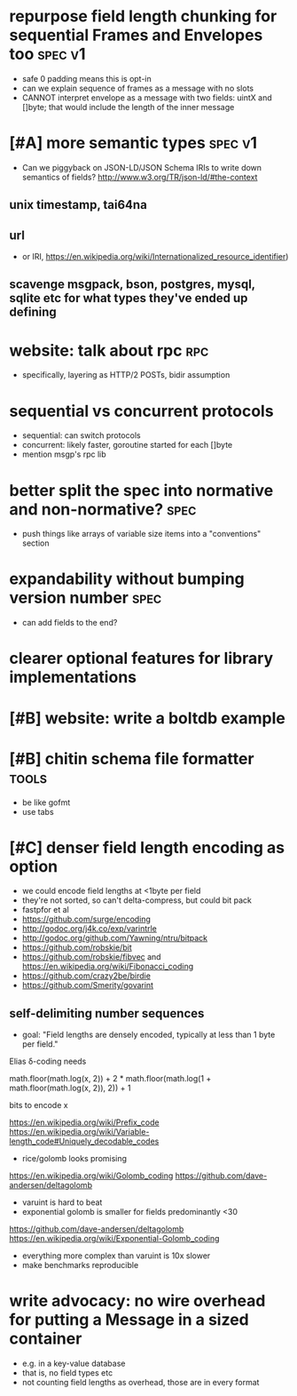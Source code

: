 * repurpose field length chunking for sequential Frames and Envelopes too :spec:v1:
- safe 0 padding means this is opt-in
- can we explain sequence of frames as a message with no slots
- CANNOT interpret envelope as a message with two fields: uintX and
  []byte; that would include the length of the inner message
* [#A] more semantic types					    :spec:v1:
- Can we piggyback on JSON-LD/JSON Schema IRIs to write down semantics
  of fields? http://www.w3.org/TR/json-ld/#the-context
** unix timestamp, tai64na
** url
- or IRI, https://en.wikipedia.org/wiki/Internationalized_resource_identifier)
** scavenge msgpack, bson, postgres, mysql, sqlite etc for what types they've ended up defining
* website: talk about rpc						:rpc:
- specifically, layering as HTTP/2 POSTs, bidir assumption
* sequential vs concurrent protocols
- sequential: can switch protocols
- concurrent: likely faster, goroutine started for each []byte
- mention msgp's rpc lib
* better split the spec into normative and non-normative?	       :spec:
- push things like arrays of variable size items into a "conventions"
  section
* expandability without bumping version number 			       :spec:
- can add fields to the end?
* clearer optional features for library implementations
* [#B] website: write a boltdb example
* [#B] chitin schema file formatter				      :tools:
- be like gofmt
- use tabs
* [#C] denser field length encoding as option
-  we could encode field lengths at <1byte per field
- they're not sorted, so can't delta-compress, but could bit pack
- fastpfor et al
- https://github.com/surge/encoding
- http://godoc.org/j4k.co/exp/varintrle
- http://godoc.org/github.com/Yawning/ntru/bitpack
- https://github.com/robskie/bit
- https://github.com/robskie/fibvec
  and https://en.wikipedia.org/wiki/Fibonacci_coding
- https://github.com/crazy2be/birdie
- https://github.com/Smerity/govarint
** self-delimiting number sequences
- goal: "Field lengths are densely encoded, typically at less than 1
  byte per field."

Elias δ-coding needs

    math.floor(math.log(x, 2)) + 2 * math.floor(math.log(1 + math.floor(math.log(x, 2)), 2)) + 1

bits to encode x

https://en.wikipedia.org/wiki/Prefix_code
https://en.wikipedia.org/wiki/Variable-length_code#Uniquely_decodable_codes

- rice/golomb looks promising
https://en.wikipedia.org/wiki/Golomb_coding
https://github.com/dave-andersen/deltagolomb

- varuint is hard to beat
- exponential golomb is smaller for fields predominantly <30
https://github.com/dave-andersen/deltagolomb
https://en.wikipedia.org/wiki/Exponential-Golomb_coding

- everything more complex than varuint is 10x slower
- make benchmarks reproducible
* write advocacy: no wire overhead for putting a Message in a sized container
- e.g. in a key-value database
- that is, no field types etc
- not counting field lengths as overhead, those are in every format
